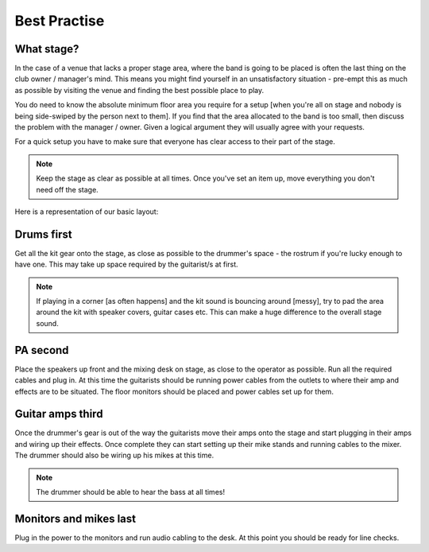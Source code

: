 Best Practise
=============

What stage?
-----------

In the case of a venue that lacks a proper stage area, where the band is going to be placed is often the last thing on the club owner / manager's mind. This means you might find yourself in an unsatisfactory situation - pre-empt this as much as possible by visiting the venue and finding the best possible place to play.

You do need to know the absolute minimum floor area you require for a setup [when you're all on stage and nobody is being side-swiped by the person next to them]. If you find that the area allocated to the band is too small, then discuss the problem with the manager / owner. Given a logical argument they will usually agree with your requests.


For a quick setup you have to make sure that everyone has clear access to their part of the stage.


.. note::

	Keep the stage as clear as possible at all times. Once you've set an item up, move everything you don't need off the stage.


Here is a representation of our basic layout:

.. image:: images/seats-placement-on-stage.jpg
   :width: 600px
   :alt: stage placings


Drums first
-----------

Get all the kit gear onto the stage, as close as possible to the drummer's space - the rostrum if you're lucky enough to have one. This may take up space required by the guitarist/s at first.

.. note::

	If playing in a corner [as often happens] and the kit sound is bouncing around [messy], try to pad the area around the kit with speaker covers, guitar cases etc. This can make a huge difference to the overall stage sound.



PA second
---------

Place the speakers up front and the mixing desk on stage, as close to the operator as possible. Run all the required cables and plug in. At this time the guitarists should be running power cables from the outlets to where their amp and effects are to be situated. The floor monitors should be placed and power cables set up for them.


Guitar amps third
-----------------

Once the drummer's gear is out of the way the guitarists move their amps onto the stage and start plugging in their amps and wiring up their effects. Once complete they can start setting up their mike stands and running cables to the mixer. The drummer should also be wiring up his mikes at this time.


.. note::

	The drummer should be able to hear the bass at all times!

	
Monitors and mikes last
-----------------------

Plug in the power to the monitors and run audio cabling to the desk. At this point you should be ready for line checks.

